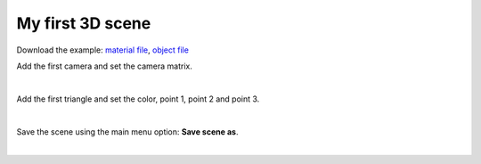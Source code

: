 ********************
My first 3D scene
********************

Download the example: `material file <https://raw.githubusercontent.com/UmSenhorQualquer/py3dsceneeditor/refactoring/docs/_static/my-first-scene/teste.mtl>`_, `object file <https://raw.githubusercontent.com/UmSenhorQualquer/py3dsceneeditor/refactoring/docs/_static/my-first-scene/teste.obj>`_


Add the first camera and set the camera matrix.

.. image:: /_static/add-camera.png
   :scale: 100 %

|

Add the first triangle and set the color, point 1, point 2 and point 3.

.. image:: /_static/add-object.png
   :scale: 100 %

|

Save the scene using the main menu option: **Save scene as**.

|
